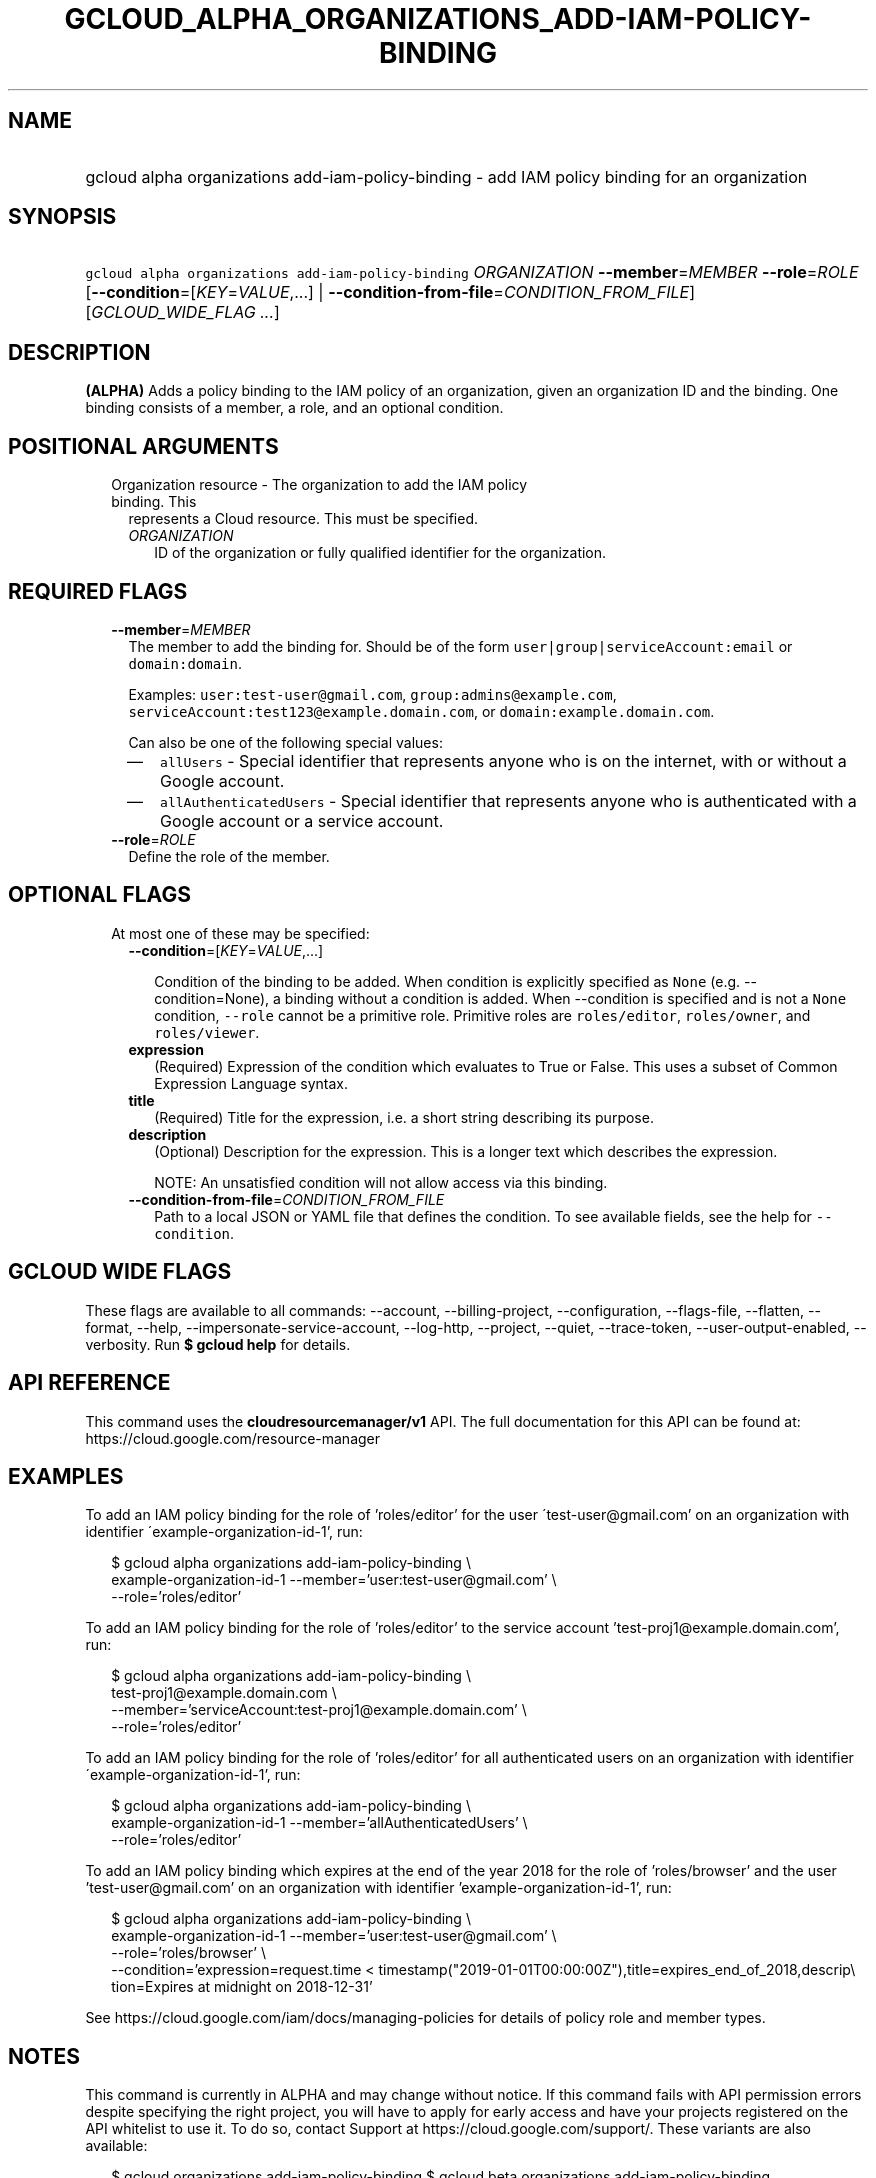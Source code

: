 
.TH "GCLOUD_ALPHA_ORGANIZATIONS_ADD\-IAM\-POLICY\-BINDING" 1



.SH "NAME"
.HP
gcloud alpha organizations add\-iam\-policy\-binding \- add IAM policy binding for an organization



.SH "SYNOPSIS"
.HP
\f5gcloud alpha organizations add\-iam\-policy\-binding\fR \fIORGANIZATION\fR \fB\-\-member\fR=\fIMEMBER\fR \fB\-\-role\fR=\fIROLE\fR [\fB\-\-condition\fR=[\fIKEY\fR=\fIVALUE\fR,...]\ |\ \fB\-\-condition\-from\-file\fR=\fICONDITION_FROM_FILE\fR] [\fIGCLOUD_WIDE_FLAG\ ...\fR]



.SH "DESCRIPTION"

\fB(ALPHA)\fR Adds a policy binding to the IAM policy of an organization, given
an organization ID and the binding. One binding consists of a member, a role,
and an optional condition.



.SH "POSITIONAL ARGUMENTS"

.RS 2m
.TP 2m

Organization resource \- The organization to add the IAM policy binding. This
represents a Cloud resource. This must be specified.

.RS 2m
.TP 2m
\fIORGANIZATION\fR
ID of the organization or fully qualified identifier for the organization.


.RE
.RE
.sp

.SH "REQUIRED FLAGS"

.RS 2m
.TP 2m
\fB\-\-member\fR=\fIMEMBER\fR
The member to add the binding for. Should be of the form
\f5user|group|serviceAccount:email\fR or \f5domain:domain\fR.

Examples: \f5user:test\-user@gmail.com\fR, \f5group:admins@example.com\fR,
\f5serviceAccount:test123@example.domain.com\fR, or
\f5domain:example.domain.com\fR.

Can also be one of the following special values:
.RS 2m
.IP "\(em" 2m
\f5allUsers\fR \- Special identifier that represents anyone who is on the
internet, with or without a Google account.
.IP "\(em" 2m
\f5allAuthenticatedUsers\fR \- Special identifier that represents anyone who is
authenticated with a Google account or a service account.
.RE
.RE
.sp

.RS 2m
.TP 2m
\fB\-\-role\fR=\fIROLE\fR
Define the role of the member.


.RE
.sp

.SH "OPTIONAL FLAGS"

.RS 2m
.TP 2m

At most one of these may be specified:

.RS 2m
.TP 2m
\fB\-\-condition\fR=[\fIKEY\fR=\fIVALUE\fR,...]

Condition of the binding to be added. When condition is explicitly specified as
\f5None\fR (e.g. \-\-condition=None), a binding without a condition is added.
When \-\-condition is specified and is not a \f5None\fR condition,
\f5\-\-role\fR cannot be a primitive role. Primitive roles are
\f5roles/editor\fR, \f5roles/owner\fR, and \f5roles/viewer\fR.

.TP 2m
\fBexpression\fR
(Required) Expression of the condition which evaluates to True or False. This
uses a subset of Common Expression Language syntax.

.TP 2m
\fBtitle\fR
(Required) Title for the expression, i.e. a short string describing its purpose.

.TP 2m
\fBdescription\fR
(Optional) Description for the expression. This is a longer text which describes
the expression.

NOTE: An unsatisfied condition will not allow access via this binding.

.TP 2m
\fB\-\-condition\-from\-file\fR=\fICONDITION_FROM_FILE\fR
Path to a local JSON or YAML file that defines the condition. To see available
fields, see the help for \f5\-\-condition\fR.


.RE
.RE
.sp

.SH "GCLOUD WIDE FLAGS"

These flags are available to all commands: \-\-account, \-\-billing\-project,
\-\-configuration, \-\-flags\-file, \-\-flatten, \-\-format, \-\-help,
\-\-impersonate\-service\-account, \-\-log\-http, \-\-project, \-\-quiet,
\-\-trace\-token, \-\-user\-output\-enabled, \-\-verbosity. Run \fB$ gcloud
help\fR for details.



.SH "API REFERENCE"

This command uses the \fBcloudresourcemanager/v1\fR API. The full documentation
for this API can be found at: https://cloud.google.com/resource\-manager



.SH "EXAMPLES"

To add an IAM policy binding for the role of 'roles/editor' for the user
\'test\-user@gmail.com' on an organization with identifier
\'example\-organization\-id\-1', run:

.RS 2m
$ gcloud alpha organizations add\-iam\-policy\-binding \e
  example\-organization\-id\-1 \-\-member='user:test\-user@gmail.com' \e
  \-\-role='roles/editor'
.RE

To add an IAM policy binding for the role of 'roles/editor' to the service
account 'test\-proj1@example.domain.com', run:

.RS 2m
$ gcloud alpha organizations add\-iam\-policy\-binding \e
  test\-proj1@example.domain.com \e
  \-\-member='serviceAccount:test\-proj1@example.domain.com' \e
  \-\-role='roles/editor'
.RE

To add an IAM policy binding for the role of 'roles/editor' for all
authenticated users on an organization with identifier
\'example\-organization\-id\-1', run:

.RS 2m
$ gcloud alpha organizations add\-iam\-policy\-binding \e
  example\-organization\-id\-1 \-\-member='allAuthenticatedUsers' \e
  \-\-role='roles/editor'
.RE

To add an IAM policy binding which expires at the end of the year 2018 for the
role of 'roles/browser' and the user 'test\-user@gmail.com' on an organization
with identifier 'example\-organization\-id\-1', run:

.RS 2m
$ gcloud alpha organizations add\-iam\-policy\-binding \e
  example\-organization\-id\-1 \-\-member='user:test\-user@gmail.com' \e
  \-\-role='roles/browser' \e
  \-\-condition='expression=request.time <
timestamp("2019\-01\-01T00:00:00Z"),title=expires_end_of_2018,descrip\e
tion=Expires at midnight on 2018\-12\-31'
.RE

See https://cloud.google.com/iam/docs/managing\-policies for details of policy
role and member types.



.SH "NOTES"

This command is currently in ALPHA and may change without notice. If this
command fails with API permission errors despite specifying the right project,
you will have to apply for early access and have your projects registered on the
API whitelist to use it. To do so, contact Support at
https://cloud.google.com/support/. These variants are also available:

.RS 2m
$ gcloud organizations add\-iam\-policy\-binding
$ gcloud beta organizations add\-iam\-policy\-binding
.RE

